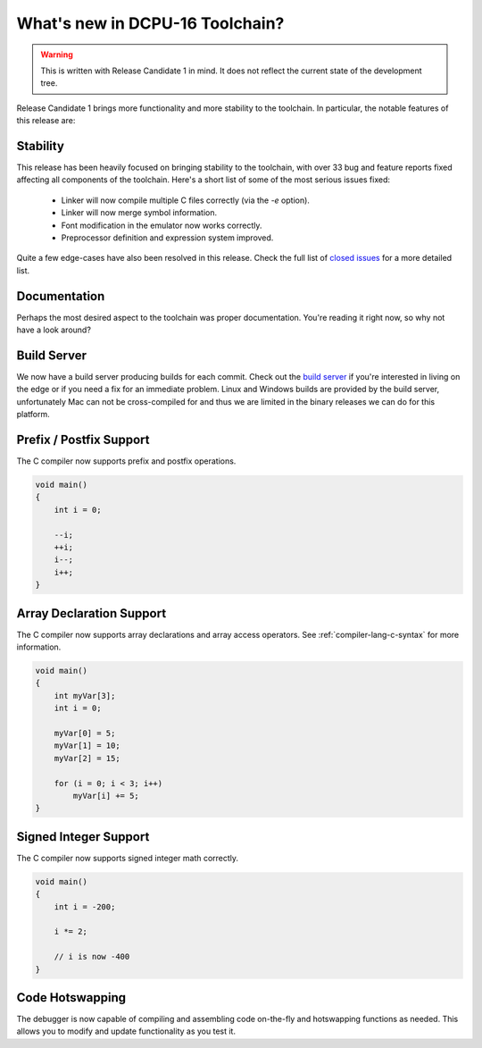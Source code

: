 .. highlightlang:: none

.. _whatsnew:

What's new in DCPU-16 Toolchain?
=====================================

.. warning::

    This is written with Release Candidate 1 in mind.  It does not reflect the current state of the
    development tree.

Release Candidate 1 brings more functionality and more stability to the toolchain.  In particular, the notable
features of this release are:

Stability
-----------

This release has been heavily focused on bringing stability to the toolchain, with over 33 bug and feature reports
fixed affecting all components of the toolchain.  Here's a short list of some of the most serious issues fixed:

  * Linker will now compile multiple C files correctly (via the `-e` option).
  * Linker will now merge symbol information.
  * Font modification in the emulator now works correctly.
  * Preprocessor definition and expression system improved.

Quite a few edge-cases have also been resolved in this release.  Check the full list of `closed issues <https://github.com/DCPUTeam/DCPUToolchain/issues?milestone=2&page=1&state=closed>`_
for a more detailed list.

Documentation
----------------

Perhaps the most desired aspect to the toolchain was proper documentation.  You're reading it right now, so why
not have a look around?

Build Server
----------------

We now have a build server producing builds for each commit.  Check out the `build server <http://irc.lysdev.com:8080/>`_ if you're interested in living on the edge
or if you need a fix for an immediate problem.  Linux and Windows builds are provided by the build server, unfortunately Mac can not be cross-compiled for and thus
we are limited in the binary releases we can do for this platform.

Prefix / Postfix Support
---------------------------

The C compiler now supports prefix and postfix operations.

.. code-block:: c

    void main()
    {
        int i = 0;
        
        --i;
        ++i;
        i--;
        i++;
    }

Array Declaration Support
---------------------------

The C compiler now supports array declarations and array access operators.  See :ref:`compiler-lang-c-syntax` for
more information.

.. code-block:: c

    void main()
    {
        int myVar[3];
        int i = 0;
        
        myVar[0] = 5;
        myVar[1] = 10;
        myVar[2] = 15;

        for (i = 0; i < 3; i++)
            myVar[i] += 5;
    }

Signed Integer Support
---------------------------

The C compiler now supports signed integer math correctly.

.. code-block:: c

    void main()
    {
        int i = -200;
        
        i *= 2;
        
        // i is now -400
    }

Code Hotswapping
-------------------

The debugger is now capable of compiling and assembling code on-the-fly and hotswapping functions as needed.  This
allows you to modify and update functionality as you test it.
